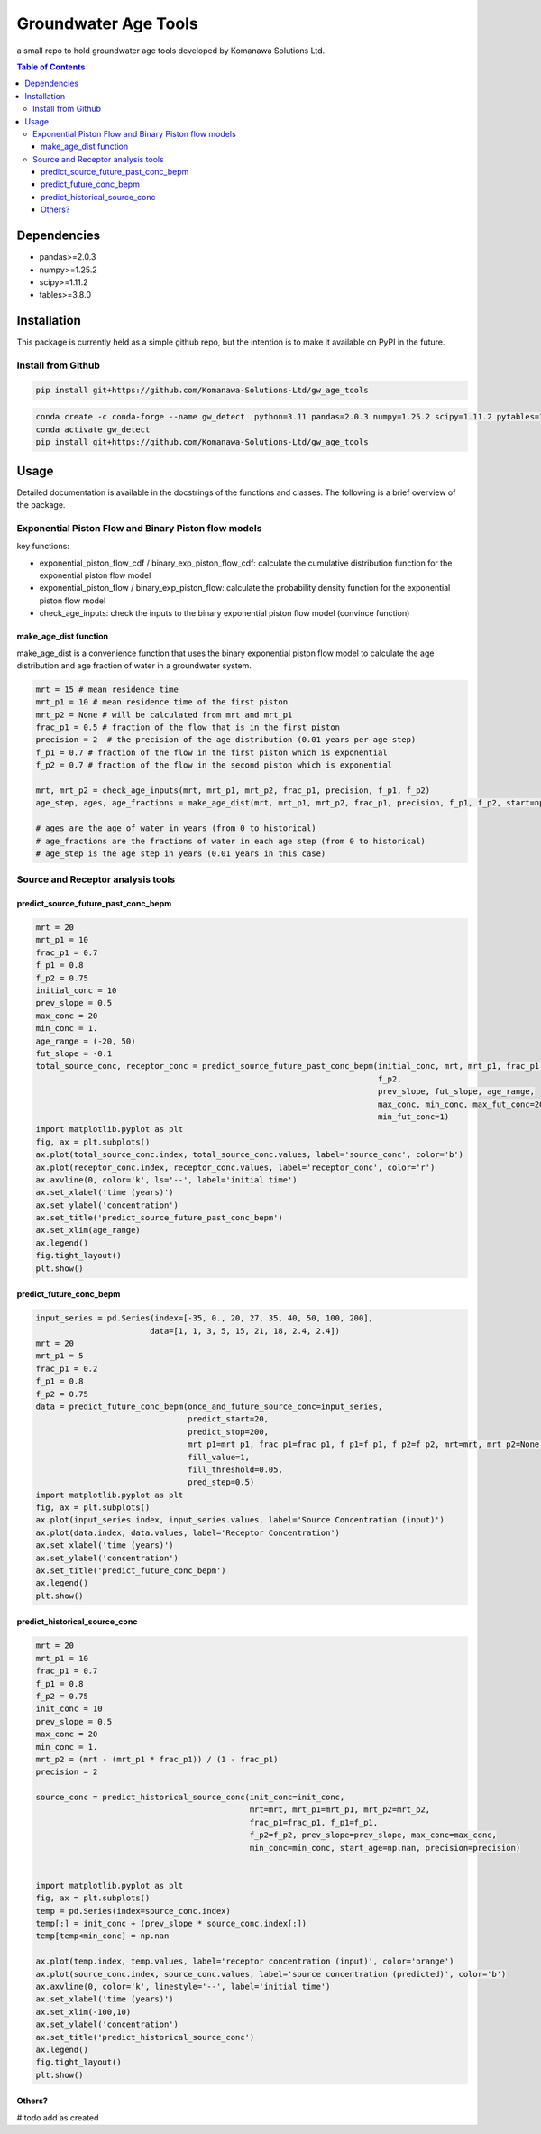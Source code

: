 Groundwater Age Tools
#######################################

a small repo to hold groundwater age tools developed by Komanawa Solutions Ltd.


.. contents:: Table of Contents
    :depth: 3


Dependencies
==================

* pandas>=2.0.3
* numpy>=1.25.2
* scipy>=1.11.2
* tables>=3.8.0


Installation
==================

This package is currently held as a simple github repo,
but the intention is to make it available on PyPI in the future.

Install from Github
----------------------

.. code-block:: bash

    pip install git+https://github.com/Komanawa-Solutions-Ltd/gw_age_tools

.. code-block:: bash

    conda create -c conda-forge --name gw_detect  python=3.11 pandas=2.0.3 numpy=1.25.2 scipy=1.11.2 pytables=3.8.0
    conda activate gw_detect
    pip install git+https://github.com/Komanawa-Solutions-Ltd/gw_age_tools


Usage
==================
Detailed documentation is available in the docstrings of the functions and classes.
The following is a brief overview of the package.

Exponential Piston Flow and Binary Piston flow models
--------------------------------------------------------

key functions:

* exponential_piston_flow_cdf / binary_exp_piston_flow_cdf: calculate the cumulative distribution function for the exponential piston flow model
* exponential_piston_flow / binary_exp_piston_flow: calculate the probability density function for the exponential piston flow model
* check_age_inputs: check the inputs to the binary exponential piston flow model (convince function)

make_age_dist function
^^^^^^^^^^^^^^^^^^^^^^^^

make_age_dist is a convenience function that uses the binary exponential piston flow model to calculate the age distribution and age fraction of water in a groundwater system.

.. code-block:: python

    mrt = 15 # mean residence time
    mrt_p1 = 10 # mean residence time of the first piston
    mrt_p2 = None # will be calculated from mrt and mrt_p1
    frac_p1 = 0.5 # fraction of the flow that is in the first piston
    precision = 2  # the precision of the age distribution (0.01 years per age step)
    f_p1 = 0.7 # fraction of the flow in the first piston which is exponential
    f_p2 = 0.7 # fraction of the flow in the second piston which is exponential

    mrt, mrt_p2 = check_age_inputs(mrt, mrt_p1, mrt_p2, frac_p1, precision, f_p1, f_p2)
    age_step, ages, age_fractions = make_age_dist(mrt, mrt_p1, mrt_p2, frac_p1, precision, f_p1, f_p2, start=np.nan)

    # ages are the age of water in years (from 0 to historical)
    # age_fractions are the fractions of water in each age step (from 0 to historical)
    # age_step is the age step in years (0.01 years in this case)


Source and Receptor analysis tools
--------------------------------------------------------

predict_source_future_past_conc_bepm
^^^^^^^^^^^^^^^^^^^^^^^^^^^^^^^^^^^^^^^^^^^^^^^^

.. code-block:: python

    mrt = 20
    mrt_p1 = 10
    frac_p1 = 0.7
    f_p1 = 0.8
    f_p2 = 0.75
    initial_conc = 10
    prev_slope = 0.5
    max_conc = 20
    min_conc = 1.
    age_range = (-20, 50)
    fut_slope = -0.1
    total_source_conc, receptor_conc = predict_source_future_past_conc_bepm(initial_conc, mrt, mrt_p1, frac_p1, f_p1,
                                                                            f_p2,
                                                                            prev_slope, fut_slope, age_range,
                                                                            max_conc, min_conc, max_fut_conc=20,
                                                                            min_fut_conc=1)
    import matplotlib.pyplot as plt
    fig, ax = plt.subplots()
    ax.plot(total_source_conc.index, total_source_conc.values, label='source_conc', color='b')
    ax.plot(receptor_conc.index, receptor_conc.values, label='receptor_conc', color='r')
    ax.axvline(0, color='k', ls='--', label='initial time')
    ax.set_xlabel('time (years)')
    ax.set_ylabel('concentration')
    ax.set_title('predict_source_future_past_conc_bepm')
    ax.set_xlim(age_range)
    ax.legend()
    fig.tight_layout()
    plt.show()

.. figure:: figures/predict_source_future_past_conc_bepm.png
    :height: 500 px
    :align: center


predict_future_conc_bepm
^^^^^^^^^^^^^^^^^^^^^^^^^^^^^^^^^^^^^^^^^^^^^^^^

.. code-block:: python

    input_series = pd.Series(index=[-35, 0., 20, 27, 35, 40, 50, 100, 200],
                            data=[1, 1, 3, 5, 15, 21, 18, 2.4, 2.4])
    mrt = 20
    mrt_p1 = 5
    frac_p1 = 0.2
    f_p1 = 0.8
    f_p2 = 0.75
    data = predict_future_conc_bepm(once_and_future_source_conc=input_series,
                                    predict_start=20,
                                    predict_stop=200,
                                    mrt_p1=mrt_p1, frac_p1=frac_p1, f_p1=f_p1, f_p2=f_p2, mrt=mrt, mrt_p2=None,
                                    fill_value=1,
                                    fill_threshold=0.05,
                                    pred_step=0.5)
    import matplotlib.pyplot as plt
    fig, ax = plt.subplots()
    ax.plot(input_series.index, input_series.values, label='Source Concentration (input)')
    ax.plot(data.index, data.values, label='Receptor Concentration')
    ax.set_xlabel('time (years)')
    ax.set_ylabel('concentration')
    ax.set_title('predict_future_conc_bepm')
    ax.legend()
    plt.show()

.. figure:: figures/predict_future_conc_bepm.png
   :height: 500 px
   :align: center

predict_historical_source_conc
^^^^^^^^^^^^^^^^^^^^^^^^^^^^^^^^^^^^^^^^^^^^^^^^

.. code-block:: python

    mrt = 20
    mrt_p1 = 10
    frac_p1 = 0.7
    f_p1 = 0.8
    f_p2 = 0.75
    init_conc = 10
    prev_slope = 0.5
    max_conc = 20
    min_conc = 1.
    mrt_p2 = (mrt - (mrt_p1 * frac_p1)) / (1 - frac_p1)
    precision = 2

    source_conc = predict_historical_source_conc(init_conc=init_conc,
                                                 mrt=mrt, mrt_p1=mrt_p1, mrt_p2=mrt_p2,
                                                 frac_p1=frac_p1, f_p1=f_p1,
                                                 f_p2=f_p2, prev_slope=prev_slope, max_conc=max_conc,
                                                 min_conc=min_conc, start_age=np.nan, precision=precision)


    import matplotlib.pyplot as plt
    fig, ax = plt.subplots()
    temp = pd.Series(index=source_conc.index)
    temp[:] = init_conc + (prev_slope * source_conc.index[:])
    temp[temp<min_conc] = np.nan

    ax.plot(temp.index, temp.values, label='receptor concentration (input)', color='orange')
    ax.plot(source_conc.index, source_conc.values, label='source concentration (predicted)', color='b')
    ax.axvline(0, color='k', linestyle='--', label='initial time')
    ax.set_xlabel('time (years)')
    ax.set_xlim(-100,10)
    ax.set_ylabel('concentration')
    ax.set_title('predict_historical_source_conc')
    ax.legend()
    fig.tight_layout()
    plt.show()


.. figure:: figures/predict_historical_source_conc.png
   :height: 500 px
   :align: center


Others?
^^^^^^^^^^^^^^^^^^^^^^^^

# todo add as created